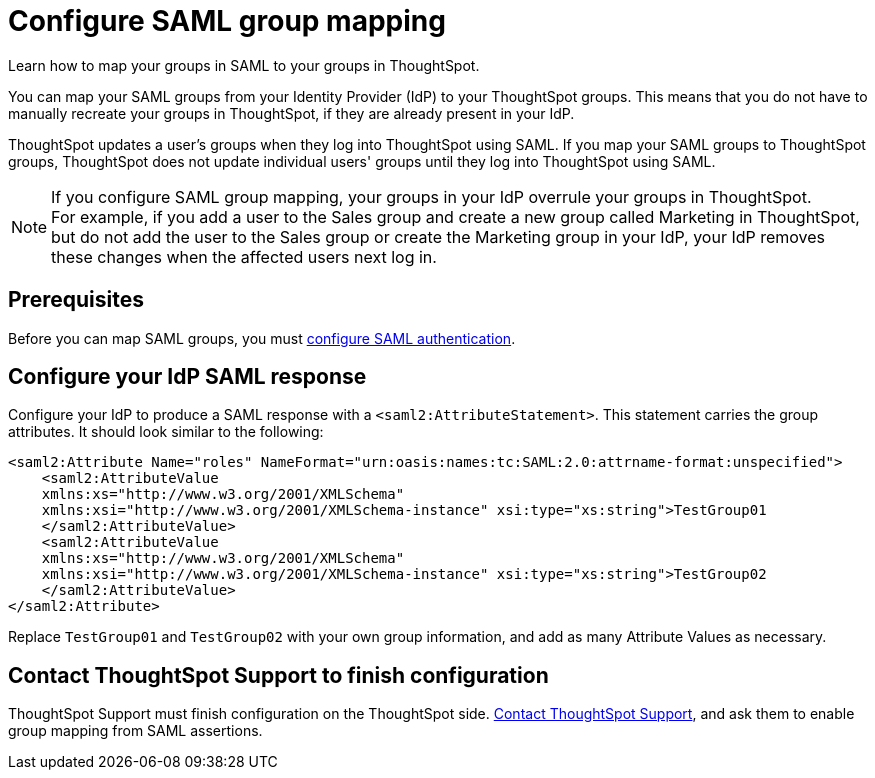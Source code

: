 = Configure SAML group mapping
:last_updated: 12/1/2021
:linkattrs:
:experimental:
:page-layout: default-cloud
:page-aliases: /admin/ts-cloud/saml-group-mapping.adoc
:description: Learn how to map your groups in SAML to your groups in ThoughtSpot.


Learn how to map your groups in SAML to your groups in ThoughtSpot.

You can map your SAML groups from your Identity Provider (IdP) to your ThoughtSpot groups.
This means that you do not have to manually recreate your groups in ThoughtSpot, if they are already present in your IdP.

ThoughtSpot updates a user's groups when they log into ThoughtSpot using SAML.
If you map your SAML groups to ThoughtSpot groups, ThoughtSpot does not update individual users' groups until they log into ThoughtSpot using SAML.

NOTE: If you configure SAML group mapping, your groups in your IdP overrule your groups in ThoughtSpot. +
For example, if you add a user to the Sales group and create a new group called Marketing in ThoughtSpot, but do not add the user to the Sales group or create the Marketing group in your IdP, your IdP removes these changes when the affected users next log in.

== Prerequisites

Before you can map SAML groups, you must xref:authentication-integration.adoc[configure SAML authentication].

== Configure your IdP SAML response

Configure your IdP to produce a SAML response with a `<saml2:AttributeStatement>`.
This statement carries the group attributes.
It should look similar to the following:

----
<saml2:Attribute Name="roles" NameFormat="urn:oasis:names:tc:SAML:2.0:attrname-format:unspecified">
    <saml2:AttributeValue
    xmlns:xs="http://www.w3.org/2001/XMLSchema"
    xmlns:xsi="http://www.w3.org/2001/XMLSchema-instance" xsi:type="xs:string">TestGroup01
    </saml2:AttributeValue>
    <saml2:AttributeValue
    xmlns:xs="http://www.w3.org/2001/XMLSchema"
    xmlns:xsi="http://www.w3.org/2001/XMLSchema-instance" xsi:type="xs:string">TestGroup02
    </saml2:AttributeValue>
</saml2:Attribute>
----

Replace `TestGroup01` and `TestGroup02` with your own group information, and add as many Attribute Values as necessary.

== Contact ThoughtSpot Support to finish configuration

ThoughtSpot Support must finish configuration on the ThoughtSpot side.
https://community.thoughtspot.com/customers/s/contactsupport[Contact ThoughtSpot Support], and ask them to enable group mapping from SAML assertions.
